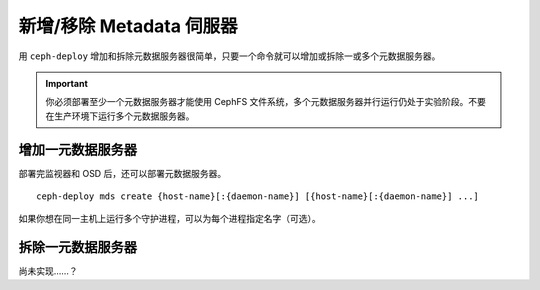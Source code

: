 =======================
 新增/移除 Metadata 伺服器
=======================

用 ``ceph-deploy`` 增加和拆除元数据服务器很简单，只要一个命令就可以增加或拆除一或\
多个元数据服务器。

.. important:: 你必须部署至少一个元数据服务器才能使用 CephFS 文件系统，多个元数据\
   服务器并行运行仍处于实验阶段。不要在生产环境下运行多个元数据服务器。


增加一元数据服务器
==================

部署完监视器和 OSD 后，还可以部署元数据服务器。 ::

	ceph-deploy mds create {host-name}[:{daemon-name}] [{host-name}[:{daemon-name}] ...]

如果你想在同一主机上运行多个守护进程，可以为每个进程指定名字（可选）。


拆除一元数据服务器
==================

尚未实现……？

.. 如果你想拆除集群中的某个元数据服务器，可以用 ``destroy`` 选项：
.. ::

..	ceph-deploy mds destroy {host-name}[:{daemon-name}] [{host-name}[:{daemon-name}] ...]

.. 如果同一服务器上运行了多个元数据服务器，你可以指定守护进程的例程名字（可选项）来\
.. 拆除它。
 
.. .. note:: 要确保删除此元数据服务器后，还会有别的元数据服务器顶替它为 CephFS 客\
..   户端服务，如果做不到，最好先增加一个，然后再删除它。


.. _MDS 配置参考: ../../../cephfs/mds-config-ref
